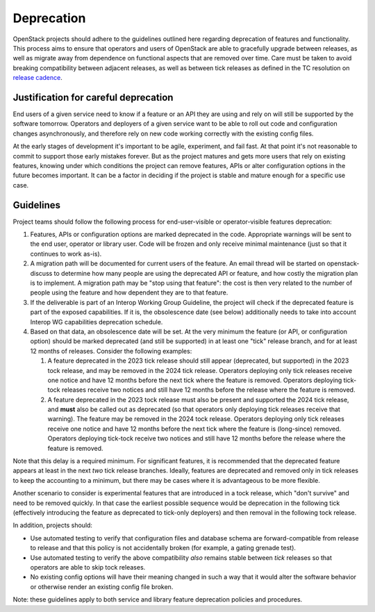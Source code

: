 ===========
Deprecation
===========

OpenStack projects should adhere to the guidelines outlined here
regarding deprecation of features and functionality. This process aims
to ensure that operators and users of OpenStack are able to gracefully
upgrade between releases, as well as migrate away from dependence on
functional aspects that are removed over time. Care must be taken to
avoid breaking compatibility between adjacent releases, as well as
between tick releases as defined in the TC resolution on `release
cadence`_.


Justification for careful deprecation
=====================================

End users of a given service need to know if a feature or an API they are
using and rely on will still be supported by the software tomorrow.
Operators and deployers of a given service want to be able to roll out code
and configuration changes asynchronously, and therefore rely on new code
working correctly with the existing config files.

At the early stages of development it's important to be agile, experiment,
and fail fast. At that point it's not reasonable to commit to support those
early mistakes forever. But as the project matures and gets more users that
rely on existing features, knowing under which conditions the project can
remove features, APIs or alter configuration options in the future becomes
important. It can be a factor in deciding if the project is stable and mature
enough for a specific use case.


Guidelines
==========

Project teams should follow the following process for end-user-visible
or operator-visible features deprecation:

#. Features, APIs or configuration options are marked deprecated in the code.
   Appropriate warnings will be sent to the end user, operator or library user.
   Code will be frozen and only receive minimal maintenance (just so that it
   continues to work as-is).

#. A migration path will be documented for current users of the feature. An
   email thread will be started on openstack-discuss to determine how many
   people are using the deprecated API or feature, and how costly the migration
   plan is to implement. A migration path may be "stop using that feature":
   the cost is then very related to the number of people using the feature
   and how dependent they are to that feature.

#. If the deliverable is part of an Interop Working Group Guideline, the
   project will check if the deprecated feature is part of the exposed
   capabilities. If it is, the obsolescence date (see below) additionally
   needs to take into account Interop WG capabilities deprecation schedule.

#. Based on that data, an obsolescence date will be set. At the very
   minimum the feature (or API, or configuration option) should be
   marked deprecated (and still be supported) in at least one "tick"
   release branch, and for at least 12 months of releases. Consider
   the following examples:

   #. A feature deprecated in the 2023 tick release should still
      appear (deprecated, but supported) in the 2023 tock release, and
      may be removed in the 2024 tick release. Operators deploying
      only tick releases receive one notice and have 12 months before
      the next tick where the feature is removed. Operators deploying
      tick-tock releases receive two notices and still have 12 months
      before the release where the feature is removed.

   #. A feature deprecated in the 2023 tock release must also be
      present and supported the 2024 tick release, and **must** also
      be called out as deprecated (so that operators only deploying
      tick releases receive that warning). The feature may be removed
      in the 2024 tock release. Operators deploying only tick releases
      receive one notice and have 12 months before the next tick where
      the feature is (long-since) removed. Operators deploying
      tick-tock receive two notices and still have 12 months before
      the release where the feature is removed.

Note that this delay is a required minimum. For significant features, it is
recommended that the deprecated feature appears at least in the next *two*
tick release branches. Ideally, features are deprecated and removed
only in tick releases to keep the accounting to a minimum, but there
may be cases where it is advantageous to be more flexible.

Another scenario to consider is experimental features that are
introduced in a tock release, which "don't survive" and need to be
removed quickly. In that case the earliest possible sequence would be
deprecation in the following tick (effectively introducing the feature
as deprecated to tick-only deployers) and then removal in the
following tock release.

In addition, projects should:

* Use automated testing to verify that configuration files and
  database schema are forward-compatible from release to release and
  that this policy is not accidentally broken (for example, a gating
  grenade test).

* Use automated testing to verify the above compatibility *also*
  remains stable between *tick* releases so that operators are able to
  skip tock releases.

* No existing config options will have their meaning changed in such a way
  that it would alter the software behavior or otherwise render an existing
  config file broken.

Note: these guidelines apply to both service and library feature
deprecation policies and procedures.

.. _release cadence: https://governance.openstack.org/tc/resolutions/20220210-release-cadence-adjustment.html
